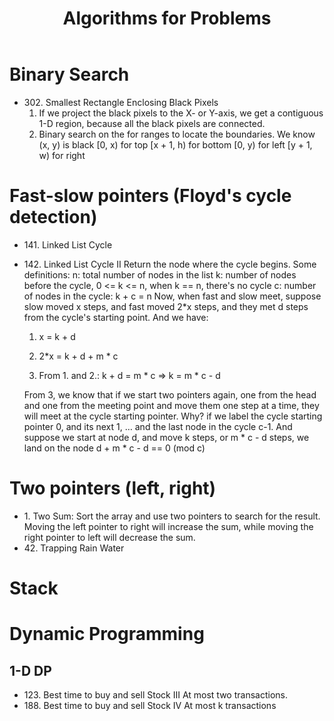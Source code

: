 #+title: Algorithms for Problems

* Binary Search
  - 302. Smallest Rectangle Enclosing Black Pixels
    1. If we project the black pixels to the X- or Y-axis, we get a contiguous 1-D region, because all the black pixels are connected.
    2. Binary search on the for ranges to locate the boundaries. We know (x, y) is black
       [0, x) for top
       [x + 1, h) for bottom
       [0, y) for left
       [y + 1, w) for right
* Fast-slow pointers (Floyd's cycle detection)
  - 141. Linked List Cycle
  - 142. Linked List Cycle II
    Return the node where the cycle begins.
    Some definitions:
    n: total number of nodes in the list
    k: number of nodes before the cycle, 0 <= k <= n, when k == n, there's no cycle
    c: number of nodes in the cycle: k + c = n
    Now, when fast and slow meet, suppose slow moved x steps, and fast moved 2*x steps, and they met d steps from the cycle's starting point.
    And we have:

    1. x = k + d

    2. 2*x = k + d + m * c

    3. From 1. and 2.: k + d = m * c => k = m * c - d

    From 3, we know that if we start two pointers again, one from the head and one from the meeting point and move them one step at a time, they will meet at
    the cycle starting pointer. Why? if we label the cycle starting pointer 0, and its next 1, ... and the last node in the cycle c-1. And suppose we start at
    node d, and move k steps, or m * c - d steps, we land on the node d + m * c - d == 0 (mod c)

* Two pointers (left, right)
  - 1. Two Sum: Sort the array and use two pointers to search for the result. Moving the left pointer to right will increase the sum, while moving the right
    pointer to left will decrease the sum.
  - 42. Trapping Rain Water


* Stack

* Dynamic Programming
  
** 1-D DP
   - 123. Best time to buy and sell Stock III
     At most two transactions.
   - 188. Best time to buy and sell Stock IV
     At most k transactions
